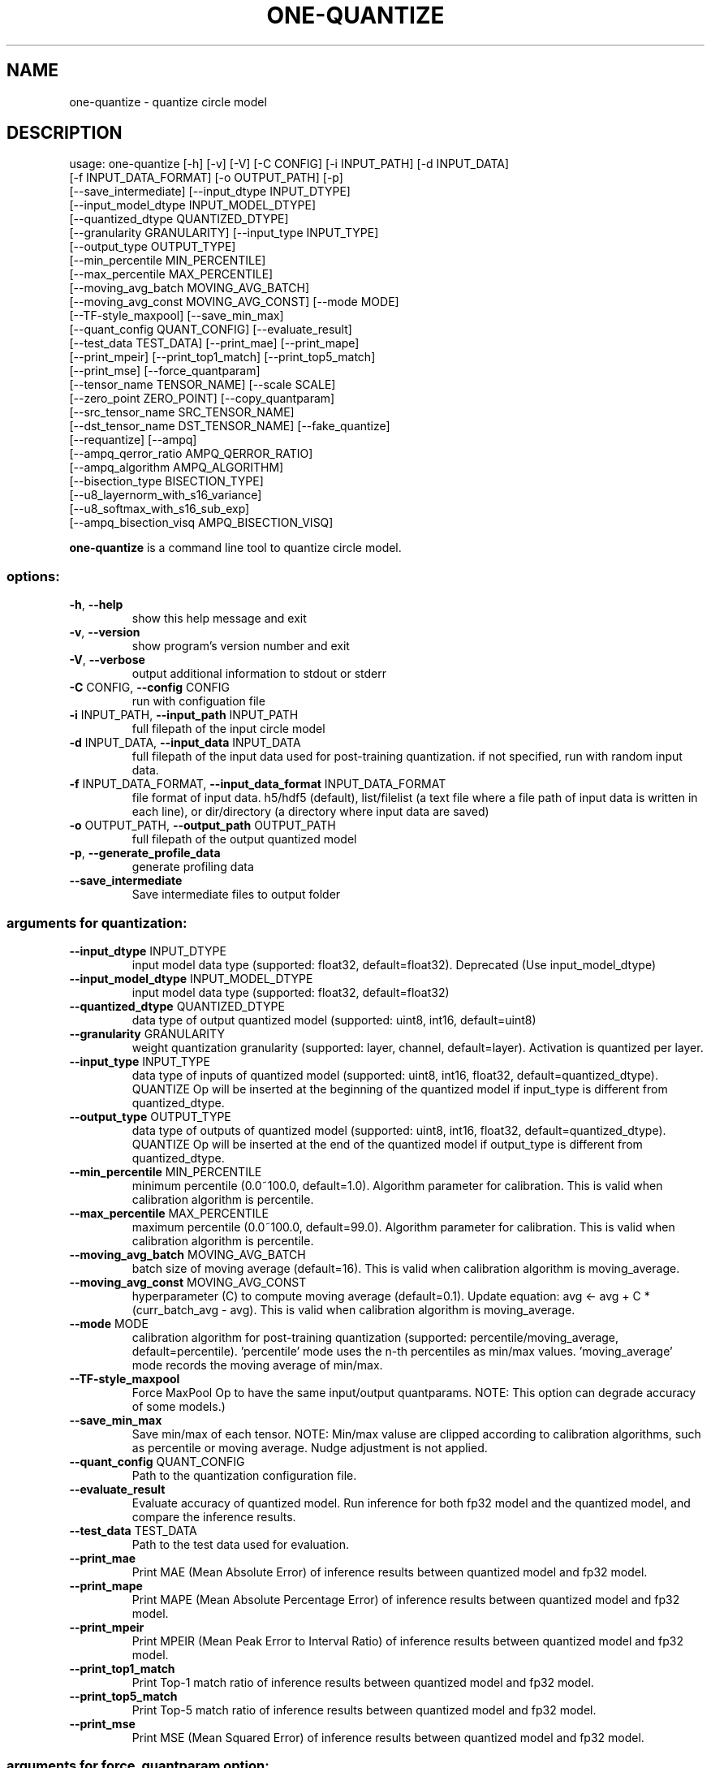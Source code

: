 .TH ONE-QUANTIZE "1" "July 2024" "one-quantize version 1.28.0" "User Commands"
.SH NAME
one-quantize \- quantize circle model
.SH DESCRIPTION
usage: one\-quantize [\-h] [\-v] [\-V] [\-C CONFIG] [\-i INPUT_PATH] [\-d INPUT_DATA]
.br
[\-f INPUT_DATA_FORMAT] [\-o OUTPUT_PATH] [\-p]
.br
[\-\-save_intermediate] [\-\-input_dtype INPUT_DTYPE]
.br
[\-\-input_model_dtype INPUT_MODEL_DTYPE]
.br
[\-\-quantized_dtype QUANTIZED_DTYPE]
.br
[\-\-granularity GRANULARITY] [\-\-input_type INPUT_TYPE]
.br
[\-\-output_type OUTPUT_TYPE]
.br
[\-\-min_percentile MIN_PERCENTILE]
.br
[\-\-max_percentile MAX_PERCENTILE]
.br
[\-\-moving_avg_batch MOVING_AVG_BATCH]
.br
[\-\-moving_avg_const MOVING_AVG_CONST] [\-\-mode MODE]
.br
[\-\-TF\-style_maxpool] [\-\-save_min_max]
.br
[\-\-quant_config QUANT_CONFIG] [\-\-evaluate_result]
.br
[\-\-test_data TEST_DATA] [\-\-print_mae] [\-\-print_mape]
.br
[\-\-print_mpeir] [\-\-print_top1_match] [\-\-print_top5_match]
.br
[\-\-print_mse] [\-\-force_quantparam]
.br
[\-\-tensor_name TENSOR_NAME] [\-\-scale SCALE]
.br
[\-\-zero_point ZERO_POINT] [\-\-copy_quantparam]
.br
[\-\-src_tensor_name SRC_TENSOR_NAME]
.br
[\-\-dst_tensor_name DST_TENSOR_NAME] [\-\-fake_quantize]
.br
[\-\-requantize] [\-\-ampq]
.br
[\-\-ampq_qerror_ratio AMPQ_QERROR_RATIO]
.br
[\-\-ampq_algorithm AMPQ_ALGORITHM]
.br
[\-\-bisection_type BISECTION_TYPE]
.br
[\-\-u8_layernorm_with_s16_variance]
.br
[\-\-u8_softmax_with_s16_sub_exp]
.br
[\-\-ampq_bisection_visq AMPQ_BISECTION_VISQ]
.PP
\fBone\-quantize\fR is a command line tool to quantize circle model.
.SS "options:"
.TP
\fB\-h\fR, \fB\-\-help\fR
show this help message and exit
.TP
\fB\-v\fR, \fB\-\-version\fR
show program's version number and exit
.TP
\fB\-V\fR, \fB\-\-verbose\fR
output additional information to stdout or stderr
.TP
\fB\-C\fR CONFIG, \fB\-\-config\fR CONFIG
run with configuation file
.TP
\fB\-i\fR INPUT_PATH, \fB\-\-input_path\fR INPUT_PATH
full filepath of the input circle model
.TP
\fB\-d\fR INPUT_DATA, \fB\-\-input_data\fR INPUT_DATA
full filepath of the input data used for post\-training
quantization. if not specified, run with random input
data.
.TP
\fB\-f\fR INPUT_DATA_FORMAT, \fB\-\-input_data_format\fR INPUT_DATA_FORMAT
file format of input data. h5/hdf5 (default),
list/filelist (a text file where a file path of input
data is written in each line), or dir/directory (a
directory where input data are saved)
.TP
\fB\-o\fR OUTPUT_PATH, \fB\-\-output_path\fR OUTPUT_PATH
full filepath of the output quantized model
.TP
\fB\-p\fR, \fB\-\-generate_profile_data\fR
generate profiling data
.TP
\fB\-\-save_intermediate\fR
Save intermediate files to output folder
.SS "arguments for quantization:"
.TP
\fB\-\-input_dtype\fR INPUT_DTYPE
input model data type (supported: float32,
default=float32). Deprecated (Use input_model_dtype)
.TP
\fB\-\-input_model_dtype\fR INPUT_MODEL_DTYPE
input model data type (supported: float32,
default=float32)
.TP
\fB\-\-quantized_dtype\fR QUANTIZED_DTYPE
data type of output quantized model (supported: uint8,
int16, default=uint8)
.TP
\fB\-\-granularity\fR GRANULARITY
weight quantization granularity (supported: layer,
channel, default=layer). Activation is quantized per
layer.
.TP
\fB\-\-input_type\fR INPUT_TYPE
data type of inputs of quantized model (supported:
uint8, int16, float32, default=quantized_dtype).
QUANTIZE Op will be inserted at the beginning of the
quantized model if input_type is different from
quantized_dtype.
.TP
\fB\-\-output_type\fR OUTPUT_TYPE
data type of outputs of quantized model (supported:
uint8, int16, float32, default=quantized_dtype).
QUANTIZE Op will be inserted at the end of the
quantized model if output_type is different from
quantized_dtype.
.TP
\fB\-\-min_percentile\fR MIN_PERCENTILE
minimum percentile (0.0~100.0, default=1.0). Algorithm
parameter for calibration. This is valid when
calibration algorithm is percentile.
.TP
\fB\-\-max_percentile\fR MAX_PERCENTILE
maximum percentile (0.0~100.0, default=99.0).
Algorithm parameter for calibration. This is valid
when calibration algorithm is percentile.
.TP
\fB\-\-moving_avg_batch\fR MOVING_AVG_BATCH
batch size of moving average (default=16). This is
valid when calibration algorithm is moving_average.
.TP
\fB\-\-moving_avg_const\fR MOVING_AVG_CONST
hyperparameter (C) to compute moving average
(default=0.1). Update equation: avg <\- avg + C *
(curr_batch_avg \- avg). This is valid when calibration
algorithm is moving_average.
.TP
\fB\-\-mode\fR MODE
calibration algorithm for post\-training quantization
(supported: percentile/moving_average,
default=percentile). 'percentile' mode uses the n\-th
percentiles as min/max values. 'moving_average' mode
records the moving average of min/max.
.TP
\fB\-\-TF\-style_maxpool\fR
Force MaxPool Op to have the same input/output
quantparams. NOTE: This option can degrade accuracy of
some models.)
.TP
\fB\-\-save_min_max\fR
Save min/max of each tensor. NOTE: Min/max valuse are
clipped according to calibration algorithms, such as
percentile or moving average. Nudge adjustment is not
applied.
.TP
\fB\-\-quant_config\fR QUANT_CONFIG
Path to the quantization configuration file.
.TP
\fB\-\-evaluate_result\fR
Evaluate accuracy of quantized model. Run inference
for both fp32 model and the quantized model, and
compare the inference results.
.TP
\fB\-\-test_data\fR TEST_DATA
Path to the test data used for evaluation.
.TP
\fB\-\-print_mae\fR
Print MAE (Mean Absolute Error) of inference results
between quantized model and fp32 model.
.TP
\fB\-\-print_mape\fR
Print MAPE (Mean Absolute Percentage Error) of
inference results between quantized model and fp32
model.
.TP
\fB\-\-print_mpeir\fR
Print MPEIR (Mean Peak Error to Interval Ratio) of
inference results between quantized model and fp32
model.
.TP
\fB\-\-print_top1_match\fR
Print Top\-1 match ratio of inference results between
quantized model and fp32 model.
.TP
\fB\-\-print_top5_match\fR
Print Top\-5 match ratio of inference results between
quantized model and fp32 model.
.TP
\fB\-\-print_mse\fR
Print MSE (Mean Squared Error) of inference results
between quantized model and fp32 model.
.SS "arguments for force_quantparam option:"
.TP
\fB\-\-force_quantparam\fR
overwrite quantparam (scale, zero_point) to the
specified tensor in the quantized model.
.TP
\fB\-\-tensor_name\fR TENSOR_NAME
tensor name (string)
.TP
\fB\-\-scale\fR SCALE
scale (float)
.TP
\fB\-\-zero_point\fR ZERO_POINT
zero point (int)
.SS "arguments for copy_quantparam option:"
.TP
\fB\-\-copy_quantparam\fR
copy quantparam (scale, zero_point) of a tensor to
another tensor.
.TP
\fB\-\-src_tensor_name\fR SRC_TENSOR_NAME
tensor name (string)
.TP
\fB\-\-dst_tensor_name\fR DST_TENSOR_NAME
tensor name (string)
.SS "arguments for fake_quantize option:"
.TP
\fB\-\-fake_quantize\fR
convert quantized model to fake\-quantized fp32 model.
.SS "arguments for requantize option:"
.TP
\fB\-\-requantize\fR
convert quantized model to another\-typed quantized
model (ex: int8 \-> uin8).
.SS "arguments for ampq option:"
.TP
\fB\-\-ampq\fR
quantize model using ampq solver.
.TP
\fB\-\-ampq_qerror_ratio\fR AMPQ_QERROR_RATIO
quantization error ratio ([0, 1])
.TP
\fB\-\-ampq_algorithm\fR AMPQ_ALGORITHM
type of algorithm (bisection, pattern)
.TP
\fB\-\-bisection_type\fR BISECTION_TYPE
one of 'auto', 'i16_front', 'i16_back'
.TP
\fB\-\-u8_layernorm_with_s16_variance\fR
Use int16 for computing variance in uint8 layer
normalization
.TP
\fB\-\-u8_softmax_with_s16_sub_exp\fR
Use int16 for computing Sub and Exp nodes in uint8
Softmax
.TP
\fB\-\-ampq_bisection_visq\fR AMPQ_BISECTION_VISQ
\&.visq.json file path with quantization errors
.SH COPYRIGHT
Copyright \(co 2020\-2024 Samsung Electronics Co., Ltd. All Rights Reserved
Licensed under the Apache License, Version 2.0
https://github.com/Samsung/ONE
.SH "SEE ALSO"
The full documentation for
.B one-quantize
is maintained as a Texinfo manual.  If the
.B info
and
.B one-quantize
programs are properly installed at your site, the command
.IP
.B info one-quantize
.PP
should give you access to the complete manual.
